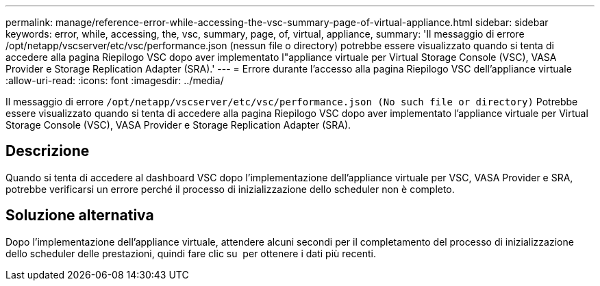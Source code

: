 ---
permalink: manage/reference-error-while-accessing-the-vsc-summary-page-of-virtual-appliance.html 
sidebar: sidebar 
keywords: error, while, accessing, the, vsc, summary, page, of, virtual, appliance, 
summary: 'Il messaggio di errore /opt/netapp/vscserver/etc/vsc/performance.json (nessun file o directory) potrebbe essere visualizzato quando si tenta di accedere alla pagina Riepilogo VSC dopo aver implementato l"appliance virtuale per Virtual Storage Console (VSC), VASA Provider e Storage Replication Adapter (SRA).' 
---
= Errore durante l'accesso alla pagina Riepilogo VSC dell'appliance virtuale
:allow-uri-read: 
:icons: font
:imagesdir: ../media/


[role="lead"]
Il messaggio di errore `/opt/netapp/vscserver/etc/vsc/performance.json (No such file or directory)` Potrebbe essere visualizzato quando si tenta di accedere alla pagina Riepilogo VSC dopo aver implementato l'appliance virtuale per Virtual Storage Console (VSC), VASA Provider e Storage Replication Adapter (SRA).



== Descrizione

Quando si tenta di accedere al dashboard VSC dopo l'implementazione dell'appliance virtuale per VSC, VASA Provider e SRA, potrebbe verificarsi un errore perché il processo di inizializzazione dello scheduler non è completo.



== Soluzione alternativa

Dopo l'implementazione dell'appliance virtuale, attendere alcuni secondi per il completamento del processo di inizializzazione dello scheduler delle prestazioni, quindi fare clic su image:../media/dashboard-refresh-icon.gif[""] per ottenere i dati più recenti.

